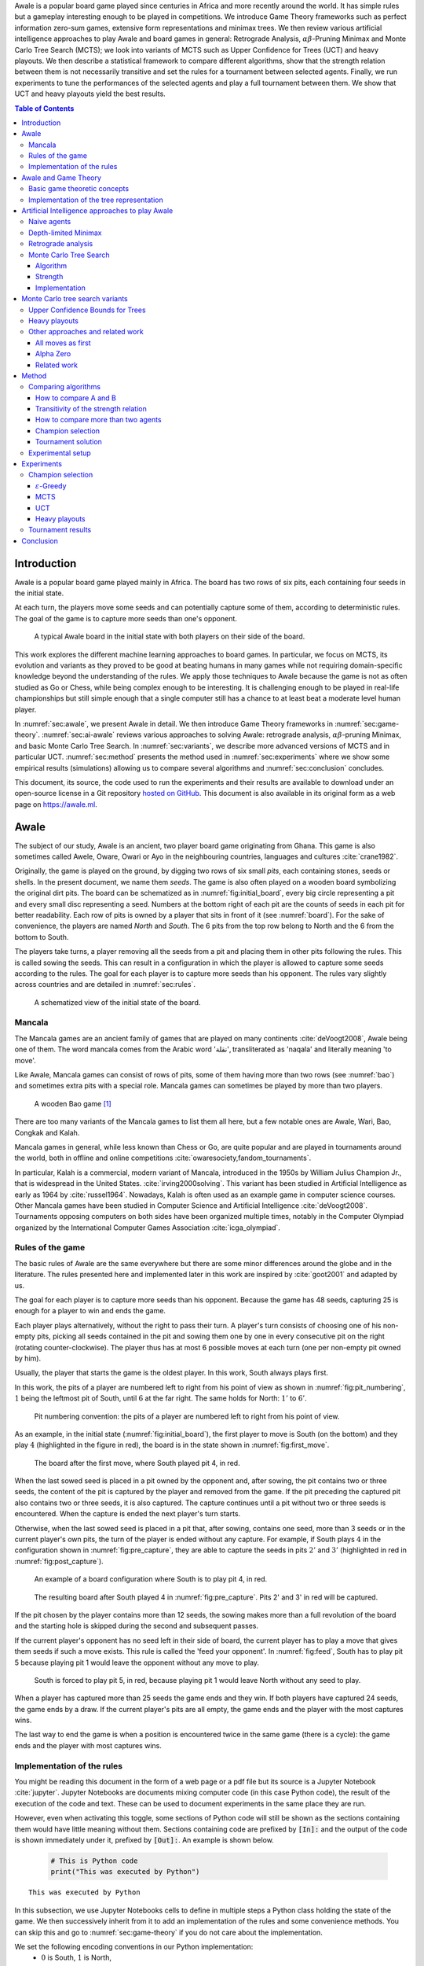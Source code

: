   
.. raw:: html

    <section class="first-page">
        <h1>Playing Awale with MCTS</h1>
        <h2>Master thesis submitted in partial fulfillment of the requirements
        for the degree of Master of Science in Applied Sciences and Engineering:&nbsp;Computer Science
        </h2>

        2020-2021
        
        <p>
            Nikita Marchant<br>
            Promotor: Prof. Bernard Manderick
        </p>
    </section>




  
.. raw:: html

    <div id="abstract">
    <h1>Abstract</h1>

Awale is a popular board game played since centuries in Africa and more recently around the world. It has simple rules but a gameplay interesting enough to be played in competitions. We introduce Game Theory frameworks such as perfect information zero-sum games, extensive form representations and minimax trees. We then review various artificial intelligence approaches to play Awale and board games in general: Retrograde Analysis, :math:`\alpha\beta`-Pruning Minimax and Monte Carlo Tree Search (MCTS); we look into variants of MCTS such as Upper Confidence for Trees (UCT) and heavy playouts. We then describe a statistical framework to compare different algorithms, show that the strength relation between them is not necessarily transitive and set the rules for a tournament between selected agents. Finally, we run experiments to tune the performances of the selected agents and play a full tournament between them. We show that UCT and heavy playouts yield the best results.

.. raw:: html

    </div>




  
.. contents:: Table of Contents
   :depth: 3





  
.. _sec:intro:

============
Introduction
============

Awale is a popular board game played mainly in Africa. The board has two rows of six pits, each containing four seeds in the initial state.

At each turn, the players move some seeds and can potentially capture some of them, according to deterministic rules. The goal of the game is to capture more seeds than one's opponent.

.. _board:

.. figure:: /_static/initial.jpg

   A typical Awale board in the initial state with both players on their side of the board.
   

This work explores the different machine learning approaches to board games. In particular, we focus on MCTS, its evolution and variants as they proved to be good at beating humans in many games while not requiring domain-specific knowledge beyond the understanding of the rules.
We apply those techniques to Awale because the game is not as often studied as Go or Chess, while being complex enough to be interesting. It is challenging enough to be played in real-life championships but still simple enough that a single computer still has a chance to at least beat a moderate level human player.

In :numref:`sec:awale`, we present Awale in detail. We then introduce Game Theory frameworks in :numref:`sec:game-theory`.
:numref:`sec:ai-awale` reviews various approaches to solving Awale: retrograde analysis, :math:`\alpha\beta`-pruning Minimax, and basic Monte Carlo Tree Search.
In :numref:`sec:variants`, we describe more advanced versions of MCTS and in particular UCT.
:numref:`sec:method` presents the method used in :numref:`sec:experiments` where we show some empirical results (simulations) allowing us to compare several algorithms and :numref:`sec:conclusion` concludes.


This document, its source, the code used to run the experiments and their results are available to download under an open-source license in a Git repository `hosted on GitHub <https://github.com/C4ptainCrunch/thesis>`_. This document is also available in its original form as a web page on `https://awale.ml <https://awale.ml>`_.




  
.. _sec:awale:

=====
Awale
=====

The subject of our study, Awale is an ancient, two player board game originating from Ghana.
This game is also sometimes called Awele, Oware, Owari or Ayo in the neighbouring countries, languages and cultures :cite:`crane1982`.

Originally, the game is played on the ground, by digging two rows of six small *pits*, each containing
stones, seeds or shells. In the present document, we name them *seeds*. The game is also often played on a wooden board symbolizing the original dirt pits.
The board can be schematized as in :numref:`fig:initial_board`, every big circle representing a pit and every small disc representing a seed.
Numbers at the bottom right of each pit are the counts of seeds in each pit for better readability.
Each row of pits is owned by a player that sits in front of it (see :numref:`board`).
For the sake of convenience, the players are named *North* and *South*.
The 6 pits from the top row belong to North and the 6 from the bottom to South.

The players take turns, a player removing all the seeds from a pit and placing them in other pits following the rules. This is called sowing the seeds. This can result in a configuration in which the player is allowed to capture some seeds according to the rules.
The goal for each player is to capture more seeds than his opponent.
The rules vary slightly across countries and are detailed in :numref:`sec:rules`.








  









    

    
.. _fig:initial_board:
    


.. figure:: index_files/index_8_0.svg






  
  A schematized view of the initial state of the board.




  
.. _sec:mancala:

Mancala
-------

The Mancala games are an ancient family of games that are played on many continents :cite:`deVoogt2008`, Awale being one of them.
The word mancala comes from the Arabic word 'نقلة', transliterated as 'naqala' and literally meaning 'to move'.

Like Awale, Mancala games can consist of rows of pits, some of them having more than two rows (see :numref:`bao`) and sometimes extra pits with a special role. Mancala games can sometimes be played by more than two players.
 
.. _bao:

.. figure:: _static/bao.jpg

  A wooden Bao game [#source_bao]_

There are too many variants of the Mancala games to list them all here, but a
few notable ones are Awale, Wari, Bao, Congkak and Kalah.

Mancala games in general, while less known than Chess or Go, are quite popular and
are played in tournaments around the world, both in offline and online competitions :cite:`owaresociety,fandom_tournaments`.



In particular, Kalah is a commercial, modern variant of Mancala, introduced in the 1950s by William Julius Champion Jr., that is widespread in the United States. :cite:`irving2000solving`. This variant has been studied in Artificial Intelligence as early as 1964 by :cite:`russel1964`.
Nowadays, Kalah is often used as an example game in computer science courses.
Other Mancala games have been studied in Computer Science and Artificial Intelligence :cite:`deVoogt2008`. Tournaments opposing computers on both sides have been organized multiple times, notably in the Computer Olympiad organized by the International Computer Games Association :cite:`icga_olympiad`.





  
.. _sec:rules:


Rules of the game
-----------------

The basic rules of Awale are the same everywhere but there are some minor differences around the globe and in the literature.
The rules presented here and implemented later in this work are inspired by :cite:`goot2001` and adapted by us.

The goal for each player is to capture more seeds than his opponent. Because the
game has 48 seeds, capturing 25 is enough for a player to win and ends the game.

Each player plays alternatively, without the right to pass their turn. A
player's turn consists of choosing one of his non-empty pits, picking all seeds
contained in the pit and sowing them one by one in every consecutive pit on the right
(rotating counter-clockwise). The player thus has at most 6 possible moves at
each turn (one per non-empty pit owned by him).

Usually, the player that starts the game is the oldest player. In this work, South always plays first.

In this work, the pits of a player are numbered left to right from his point of view as shown in :numref:`fig:pit_numbering`, :math:`1` being the leftmost pit of South, until :math:`6` at the far right. The same holds for North: :math:`1'` to :math:`6'`.




  









    

    
.. _fig:pit_numbering:
    


.. figure:: index_files/index_12_0.svg






  
  Pit numbering convention: the pits of a player are numbered left to right from his point of view.




  

As an example, in the initial state (:numref:`fig:initial_board`), the first player to move is South (on the bottom) and they play :math:`4` (highlighted in the figure in red), the board is in the state shown in :numref:`fig:first_move`.




  









    

    
.. _fig:first_move:
    


.. figure:: index_files/index_15_0.svg






  
  The board after the first move, where South played pit 4, in red.




  
When the last sowed seed is placed in a pit owned by the opponent and, after sowing,
the pit contains two or three seeds, the content of the pit is captured by
the player and removed from the game. If the pit preceding the captured pit also
contains two or three seeds, it is also captured. The capture continues until a
pit without two or three seeds is encountered. When the capture is ended the
next player's turn starts.

Otherwise, when the last sowed seed is placed in a pit that, after sowing, contains one seed, more
than 3 seeds or in the current player's own pits, the turn of the player is ended without
any capture.
For example, if South plays :math:`4` in the configuration shown in :numref:`fig:pre_capture`, they are able to capture the seeds in pits :math:`2'` and :math:`3'` (highlighted in red in :numref:`fig:post_capture`).




  









    

    
.. _fig:pre_capture:
    


.. figure:: index_files/index_18_0.svg






  
  An example of a board configuration where South is to play pit 4, in red.




  









    

    
.. _fig:post_capture:
    


.. figure:: index_files/index_20_0.svg






  
  The resulting board after South played 4 in :numref:`fig:pre_capture`. Pits 2' and 3' in red will be captured.




  
If the pit chosen by the player contains more than 12 seeds, the sowing makes
more than a full revolution of the board and the starting hole is skipped during the second
and subsequent passes.

If the current player's opponent has no seed left in their side of board, the
current player has to play a move that gives them seeds if such a move exists.
This rule is called the 'feed your opponent'.
In :numref:`fig:feed`, South has to play pit 5 because playing pit 1 would leave the opponent without any move to play.




  









    

    
.. _fig:feed:
    


.. figure:: index_files/index_23_0.svg






  
  South is forced to play pit 5, in red, because playing pit 1 would leave North without any seed to play.




  
When a player has captured more than 25 seeds the game ends and they win. If both
players have captured 24 seeds, the game ends by a draw. If the current player's
pits are all empty, the game ends and the player with the most captures wins.

The last way to end the game is when a position is encountered twice in the
same game (there is a cycle): the game ends and the player with most captures
wins.




  
.. _sec:implem:

Implementation of the rules
---------------------------

You might be reading this document in the form of a web page or a pdf file but its source is a Jupyter Notebook :cite:`jupyter`. Jupyter Notebooks are documents mixing computer code (in this case Python code), the result of the execution of the code and text. These can be used to document experiments in the same place they are run.




  
.. raw:: html

    <div class="no-print">
      <p>
        Most of this document can be read both with and without looking at the Python code as the implementation is available in Python as well as in pseudocode. If you are not fluent in Python or do not want to be distracted by the details of the implementation, you can choose to hide some of the notebooks cells (those that are also available as pseudocode) with the following toggle.
      </p>
      <label class="switcher">
        <div class="switch">
          <input type="checkbox" checked data-action="input->notebook-toggle#toggle">
          <span class="slider"></span>
        </div>
        Show notebook code and execution results
      </label>
   </div>


.. raw:: html

  <div class="no-web">
      Most of this document can be read both with and without looking at the Python code as the implementation is available in Python as well as in pseudocode. If you are not fluent in Python or do not want to be distracted by the details of the implementation, you can view this document in a web page on <a href="https://awale.ml" class="reference external">https://awale.ml</a> and choose to hide some of the notebooks cells (those that are also available as pseudocode) with the a toggle.
  </div>  
  





  
However, even when activating this toggle, some sections of Python code will still be shown as the sections containing them would have little meaning without them.
Sections containing code are prefixed by :code:`[In]:` and the output of the code is shown immediately under it, prefixed by :code:`[Out]:`. An example is shown below.




  


  .. code:: ipython3

    # This is Python code
    print("This was executed by Python")






.. parsed-literal::

    This was executed by Python







  
In this subsection, we use Jupyter Notebooks cells to define in multiple steps a Python class holding the state of the game. We then successively inherit from it to add an implementation of the rules and some convenience methods. You can skip this and go to :numref:`sec:game-theory` if you do not care about the implementation.

We set the following encoding conventions in our Python implementation:
 - :math:`0` is South, :math:`1` is North,
 - player's actions are numbered from :math:`0` being the leftmost pit in front of him to :math:`5` being the rightmost.

First, we define a dataclass with the minimal attributes needed to store a state of the game.







  


  .. code:: ipython3

    from dataclasses import dataclass, field
    
    @dataclass
    class Game:
        # a 2x6 matrix containing the number of seeds in each pits
        pits: np.array = field(default_factory=lambda: np.ones(6 * 2, dtype=int) * 4)
        # 0 for South and 1 for North
        current_player: int = 0
        # the number of seeds captured by each player
        captures: np.array = field(default_factory=lambda: np.zeros(2, dtype=int))






  
We then add some utility methods that will be useful later.




  


  .. code:: ipython3

    class Game(Game):
        ...
    
        @property
        def view_from_current_player(self) -> List[int]:
            """Returns the board as seen by a player"""
            if self.current_player == 0:
                return self.pits
            else:
                return np.roll(self.pits, 6)
    
        @property
        def current_player_pits(self) -> List[int]:
            """Returns a 6-vector containing the pits owned by the current player"""
            if self.current_player == 0:
                return self.pits[:6]
            else:
                return self.pits[6:]
    
        @property
        def current_opponent(self) -> int:
            return (self.current_player + 1) % 2
    
        @property
        def adverse_pits_idx(self) -> List[int]:
            """Returns the indices in the `self.pits` array owned by the opposing player"""
            if self.current_player == 1:
                return list(range(6))
            else:
                return list(range(6, 6 * 2))






  
After defining a class holding the state of the game, we implement the rules,
some of them being deliberately excluded from this implementation:

-  loops in the game state are not checked (this considerably speeds up the computations and we did not encounter a loop in our preliminary work) [#loop]_;
-  the 'feed your opponent' rule is removed; This makes the
   rules simpler and we expect it does not tremendously change the complexity of the game.




  


  .. code:: ipython3

    class Game(Game):
        ...
    
        @property
        def legal_actions(self) -> List[int]:
            """Returns a list of indices for each legal action for the current player"""
            our_pits = self.current_player_pits
            # Return every pit of the player that contains some seeds
            return [x for x in range(6) if our_pits[x] != 0]
    
        @property
        def game_finished(self) -> bool:
            # Does the current player has an available move ?
            no_moves_left = np.sum(self.current_player_pits) == 0
    
            # Has one player captured more than half the total seeds ?
            HALF_SEEDS = 24  # (there are 2*6*4=48 seeds in total)
            enough_captures = self.captures[0] > HALF_SEEDS or self.captures[1] > HALF_SEEDS
    
            # Is it a draw ? Does both player have 24 seeds ?
            draw = self.captures[0] == HALF_SEEDS and self.captures[1] == HALF_SEEDS
    
            # If one of the above three are True, the game is finished
            return no_moves_left or enough_captures or draw
    
        @property
        def winner(self) -> Optional[int]:
            """Returns the winner of the game or None if the game is not finished or in a draw"""
            if not self.game_finished:
                return None
            # The game is finished but both player have the same number of seeds: it's a draw
            elif self.captures[0] == self.captures[1]:
                return None
            # Else, there is a winner: the player with the most seeds
            else:
                return 0 if self.captures[0] > self.captures[1] else 1






  
We can now define the :code:`Game.step(i)` method that is called for every step of the game.
It takes a single parameter, :code:`i`, and plays the i-th pit in the current state.
This method returns the new state, the number of seeds captured and a boolean informing whether the game is finished.




  


  .. code:: ipython3

    class Game(Game):
        ...
    
        def step(self, action: int) -> Tuple[Game, int, bool]:
            """Plays the action given as parameter and returns:
                - the new state as a new Game object,
                - the number of captured stones in the transition
                - a bool indicating if the new state is the end of the game
            """
            assert 0 <= action < 6, "Illegal action"
    
            # Translate the action index to a pit index
            target_pit = action if self.current_player == 0 else action - 6
    
            seeds = self.pits[target_pit]
            assert seeds != 0, "Illegal action: pit % is empty" % target_pit
    
            # Copy the attributes of `Game` so that the original
            # stays immutable
            pits = np.copy(self.pits)
            captures = np.copy(self.captures)
    
            # Empty the pit targeted by the player
            pits[target_pit] = 0
    
            # Fill the next pits while there are still seeds
            pit_to_sow = target_pit
            while seeds > 0:
                pit_to_sow = (pit_to_sow + 1) % (6 * 2)
                # Do not fill the target pit ever
                if pit_to_sow != target_pit:
                    pits[pit_to_sow] += 1
                    seeds -= 1
    
            # Count the captures of the play
            round_captures = 0
    
            # If the last seed was in a adverse pit we can try to collect seeds
            if pit_to_sow in self.adverse_pits_idx:
                # If the pit contains 2 or 3 seeds, we capture them
                while pits[pit_to_sow] in (2, 3):
                    captures[self.current_player] += pits[pit_to_sow]
                    round_captures += pits[pit_to_sow]
                    pits[pit_to_sow] = 0
    
                    # Select backwards the next pit to check
                    pit_to_sow = (pit_to_sow - 1) % 12
    
            # Change the current player
            current_player = (self.current_player + 1) % 2
    
            # Create the new `Game` instance
            new_game = type(self)(pits, current_player, captures)
    
            return new_game, round_captures, new_game.game_finished






  
As the game rules are now implemented, we can add some methods to display the current state of the board to the user, either in textual mode or as an SVG file that can be displayed inline in this document.




  


  .. code:: ipython3

    class Game(Game):
        ...
    
        def show_state(self):
            """Print a textual representation of the game to the standard output"""
            if self.game_finished:
                print("Game finished")
            print(
                "Current player: {} - Score: {}/{}\n{}".format(
                    self.current_player,
                    self.captures[self.current_player],
                    self.captures[(self.current_player + 1) % 2],
                    "-" * 6 * 3,
                )
            )
    
            pits = []
            for seeds in self.view_from_current_player:
                pits.append("{:3}".format(seeds))
    
            print("".join(reversed(pits[6:])))
            print("".join(pits[:6]))
    
        def _repr_svg_(self):
            """Return a SVG file representing the current state to be displayed in a notebook"""
            board = np.array([list(reversed(self.pits[6:])), self.pits[:6]])
            return board_to_svg(board, True) 






  
To show a minimal example of the implementation, we can now play a move and have its results displayed here.




  


  .. code:: ipython3

    g = Game()  # Create a new game
    g, captures, done = g.step(4)  # play the 5th pit (our implementation starts at 0)
    g  # Display the resulting board inline








    
.. _fig:svg:
    


.. figure:: index_files/index_42_0.svg






  
  An example of the SVG representation of a game state




  
.. _sec:game-theory:

=====================
Awale and Game Theory
=====================




  
In this section, we introduce the game-theoretic notions that are needed to understand the algorithms of :numref:`sec:ai-awale`. After introducing each notion, we apply it to Awale.
The notation and most conventions used for game-theoretic concepts are taken from :cite:`MaschlerSolanZamir2013`.

Basic game theoretic concepts
-----------------------------

The two main representations of games are the strategic form and the extensive form. Since the extensive-form representation is particularly  convenient for describing algorithms playing Awale, we  only present the extensive form. We also restrict this section to zero-sum  two-players finite games.
A  *zero-sum two-players finite game in extensive form*  is an ordered vector

.. math::
  \Gamma = (N, V, E, x^{0}, (V_{i})_{i \in N}, O, u),

where:

 * :math:`N= \{0,1\}` is the  set of  players,
 * :math:`x^{0}` is the initial state of the game,
 * :math:`(V , E, x^{0})` is a  finite tree with root :math:`x^{0}` called the game tree,
 * :math:`(V_{0}, V_{1})` is a partition of the set of nodes that are not leaves,
 * :math:`O \subseteq \mathbb{R}` is the set of possible game outcomes,
 * :math:`u` is a function associating every leaf of the tree with a game outcome in the set :math:`O`.

An outcome is a description of what happens when the game terminates. For zero-sum games, it is a real number corresponding to the gain of player 0 or, equivalently, the loss of player 1.

The set :math:`V_{i}` contains all nodes at which player :math:`i` is to play. In *sequential games*, players take turns.  This implies that a node at depth :math:`i` belongs to :math:`V_{0}` iff :math:`i` is even.

.. proof:application::

  Awale is a sequential zero-sum game where the  players 0 and 1 are respectively called South and North and :math:`O=\{+1,-1,0\}`, respectively  meaning South wins, North wins or draw. Each node represents a state of the game and belongs either to :math:`V_{0}` or :math:`V_{1}`. In the first case, South is to play whereas, in the second one, North is to play. Each node has between 0 and 6 children corresponding to the possible states resulting from the move of the player 'owning' that node.

  For instance, the root :math:`x^{0}` of the game tree (the initial state) belongs to :math:`V_{0}`, meaning South is to play in the initial state (see :numref:`fig:initial_board`).  The root :math:`x^{0}` has six children corresponding to the six possible states resulting from  South's move. Each of these children belongs to :math:`V_{1}`, meaning North is to play in these six states. Each of these six states at depth 1  in turn has six children corresponding to the six possible states resulting from North's move. We thus have 36 states at depth 2 and they all belong to :math:`V_{0}`, and so on.

A *perfect information* game is such that every player who is to take an action knows the current state of the game, meaning that they know all the actions in the game that led to the current point in the play. This is not the case if, for instance, the players have cards and hide them as in poker.

.. proof:application::

  It is easy to see that Awale is a perfect information game.


Let us define a mapping :math:`A` associating to each node `x` of a game tree the set :math:`A(x)` of its children.  A *strategy* for player :math:`i` is a function :math:`s_{i}` mapping each node :math:`x \in V_{i}` to an element in :math:`A(x)`. In other words, a strategy for player :math:`i` tells us what player :math:`i` is going to play at each node of the tree where they are to play. The set of all possible strategies for player :math:`i` is denoted by :math:`S_{i}`.
A *strategy vector* is a pair of strategies :math:`s = (s_{0}, s_{1} )`, one for each player. Notice that a strategy vector completely specifies a path in the game tree down to a leaf. A strategy vector :math:`s` therefore identifies a single outcome and :math:`u(s)` can be used to denote that outcome.

.. proof:application::

  In the case of Awale, for any :math:`x`, :math:`A(x)` contains at most six nodes.

When the only outcomes of a two-player game are 'player 0 wins', 'player 1 wins' and 'draw', 
it is convenient to code these outcomes by :math:`+1, -1` and :math:`0` respectively, as we did higher for Awale.
A *winning strategy for player 0*  is then defined as a strategy :math:`(s_{0},s_{1})`
such that :math:`u(s_{0},s_{1}) = 1`  for all :math:`s_{1} \in S_{1}`. A strategy :math:`s_{0}` of
player 0 is called a strategy guaranteeing at least a draw if
:math:`u(s_{0}, s_{1}) \in \{0, 1\}`, for all :math:`s_{1} \in S_{1}`.
Similar definitions hold  for player 1.
We can now state an important result due to the founder of game theory.

.. _theo:vonNeumann:

.. proof:theorem:: :cite:`vonNeumann1928`

   In every two-player extensive form game with perfect information in which the set of outcomes is  :math:`\{-1, 0, +1\}`, one and only one of the following three alternatives holds:

   1. Player 0 has a winning strategy.
   2. Player 1 has a winning strategy.
   3. Each of the two players has a strategy guaranteeing at least a draw.

.. proof:application::

  This theorem obviously applies to Awale but the game tree of Awale is so large that it is very difficult to know which of the three statements is correct. This question has been solved only in 2003 (see :numref:`sec:retrograde`).

If player 0 chooses strategy :math:`s_{0}`, they get :math:`u(s_{0},s_{1})`, depending on the strategy :math:`s_{1}` chosen by player 1. In the worst case, player 0 gets :math:`\min_{s_{1} \in S_{1}} u(s_{0},s_{1})`. If player 0 wants to play safe, they better choose a strategy maximizing :math:`\min_{s_{1} \in S_{1}} u(s_{0},s_{1})`.
Hence the *security level  of a game for player 0* is defined by

.. math::

  \underline{v} = \max_{s_{0} \in S_{0}} \min_{s_{1} \in S_{1}} u(s_{0},s_{1}).

It is also called the *maximin value* of the game.
This is the payoff player 0 can  guarantee for himself, whatever the other player does.
A strategy :math:`s^{*}_{0} \in S_{0}` is a *maximin strategy*  if :math:`u(s^{*}_{0},s_{1}) \geq
\underline{v}_{0}` for all :math:`s_{1} \in S_{1}`. A maximin strategy needs not to be unique.

We can also define the *minimax value* of a game as

.. math::
  \overline{v} = \min_{s_{1} \in S_{1}} \max_{s_{0} \in S_{0}} u(s_{0},s_{1}).

Player 1 can guarantee that they will pay no more than :math:`\overline{v}`.  A strategy of Player 1 that guarantees :math:`\overline{v}` is called a minimax strategy. The maximin strategy of player 0 and the minimax strategy of player 1 are called *optimal strategies*.
Since we consider zero-sum games, a payment made by player 1 is a gain for player 0 and player 0 is guaranteed to receive no more than :math:`\overline{v}` (if player 1 plays his minimax strategy). Hence, if  players 0 and 1 respectively play their maximin and minimax strategies, the gain of player 0 is at least :math:`\underline{v}` and at most :math:`\overline{v}`. It follows that :math:`\underline{v} \leq \overline{v}`.

If :math:`\underline{v} = \overline{v}`, then we say *the game has a value* and :math:`\underline{v}=\overline{v}` is called the *value of the game*,  simply denoted by :math:`v`. The value of the game represents the gain of player 0 (or the loss of player 1). Any of the  maximin and minimax strategies of players 0 and 1 respectively are then called *optimal strategies*.
Calculating the value of a game (when it exists), is called *solving the game*. it can be done by computing the maximin value or the minimax value (because they are equal).

Consider  a finite two-players zero-sum game with perfect information with :math:`O=\{-1, 0, +1\}`  and let us apply :numref:`theo:vonNeumann`.  There are three cases.

 1. If player 0 has a winning strategy, then :math:`\underline{v}=1` and by the zero-sum property, :math:`\overline{v}=1`. Whence the game has a value and it is 1.
 2. If player 1 has a winning strategy, then :math:`\underline{v}=-1` and by the zero-sum property, :math:`\overline{v}=-1`. Whence the game has a value and it is -1.
 3. If each of the two players has a strategy guaranteeing at least a draw, then each of them  plays such a strategy and the outcome of the game is a draw. So, :math:`\underline{v}=0` and  :math:`\overline{v}=0`. Whence anew the game has a value and it is 0.

We have just proved the following:

.. _theo:value:

.. proof:theorem::

  Every finite two-player zero-sum extensive-form game with perfect information and with :math:`O=\{-1, 0, +1\}` has a value.

This is a special case of Theorem 4.43 in :cite:`MaschlerSolanZamir2013`.

.. proof:application::

  Awale has a value :math:`v` and it belongs to :math:`\{-1, 0, +1\}`. It is therefore possible  to solve Awale (see :numref:`sec:retrograde`).
  When both players play their optimal strategy, South wins :math:`v` and North pays :math:`v`. If a player has a winning strategy, then it is also an optimal strategy. Any maximin strategy is an optimal policy.

Let us consider a game :math:`\Gamma` with game tree :math:`(V,E,x^{0})`.
Given a node :math:`x \in V`, we may consider the subtree with root :math:`x`, which is  obtained by removing all nodes of :math:`V` that are not descendants of :math:`x`. The partition :math:`(V_{0},V_{1})` of the original game :math:`\Gamma` naturally defines a partition of the nodes of the subtree. Similarly, the function :math:`u` of the original game naturally associates every leaf of the subtree to a game outcome. Therefore,
the subtree of the game tree, which we will denote by :math:`\Gamma(x)`, corresponds to a game that is called the subgame beginning at :math:`x`.

.. proof:application::

  Every subgame of Awale is a finite two-player zero-sum extensive-form game with perfect information and we can therefore appeal to :numref:`theo:value`. So, for every node :math:`x \in V`, the subgame :math:`\Gamma(x)` has a value, which is equal to the maximin value and the minimax value. It is also called the value of node :math:`x`, denoted :math:`v(x)`. It represents the gain of player 0 if, starting from node :math:`x`, both players play their optimal strategy, i.e.\  maximin for player 0 and minimax for player 1.

  Example. Suppose North has two seeds in pit  6' while South has one seed in pit 2 and one in 4 (see :numref:`fig:game`).
  Suppose also both South and North have  captured 22 seeds. Suppose finally  South is to play. If South plays 2, then North plays 6' and has no more seeds in his half board. The game ends with a draw because no player has captured more seeds than the other. If, on the contrary, South plays 4, then North plays 6', captures two seeds in pit 2 and has no more seeds in his half board.  The game ends with a win for North because they have captured more seeds than South. This subgame tree is represented in :numref:`fig:tree`. The optimal strategy for South is obviously to play 2 whereas the optimal strategy for North is the only available strategy, that is playing 6'. If both players apply their optimal strategy, the outcome is a draw and the value of the game is 0.






  









    
.. _fig:game:
    

    


.. figure:: index_files/index_46_0.svg






  
  An nearly final position of Awale




  
.. _fig:tree:

.. figure:: _static/subgame.svg
   :width: 30%
   
   The subgame tree corresponding to the position depicted in :numref:`fig:game`.


The minimax tree of a game with game tree :math:`(V,E,x^{0})` is the 4-tuple :math:`(V,E,x^{0},m)` where :math:`m:V\to \mathbb{R}` associates to each node its minimax value.

.. proof:application::

  By :numref:`theo:value`, the minimax value of an Awale subgame is equal to the value of the subgame. The minimax tree can thus be used to find the optimal strategies.





  
.. _sec:implem-tree:

Implementation of the tree representation
-----------------------------------------

We just saw that Awale can be represented as a tree where each node represents a state of the game and edges represent actions of the players. As many algorithms use this tree representation, we implement it in Python by inheriting from the :code:`Game()` class previously defined so that a state can hold references to its parent and children.




  


  .. code:: ipython3

    from typing import Optional, List
    from weakref import ref, ReferenceType
    
    
    @dataclass
    class TreeGame(Game):
        # Hold an optional reference to the parent state
        parent: Optional[ReferenceType[Game]] = None
        # Hold a list of 6 optional references to the children
        children: List[Optional[Game]] = field(default_factory=lambda: [None] * 6)
        depth: int = 0






  
Next, we overload the ``Game.step(i)`` method so that we do not compute twice a state if it was already in the tree. If a new node was generated, we keep a reference to the parent when we create a new child.




  


  .. code:: ipython3

    class TreeGame(TreeGame):
        ...
    
        def step(self, action):
            # If we already did compute the children node, just return it
            if self.children[action] is not None:
                new_game = self.children[action]
                captures = (
                    new_game.captures[self.current_player]
                    - self.captures[self.current_player]
                )
                return new_game, captures, new_game.game_finished
            # If not, call the original `step()` method and keep references in both directions
            else:
                new_game, captures, finished = super().step(action)
                new_game.parent = ref(self)
                new_game.depth = self.depth + 1
                self.children[action] = new_game
                return new_game, captures, finished






  


  .. code:: ipython3

    class TreeGame(TreeGame):
        ...
    
        @property
        def successors(self):
            children = [x for x in self.children if x is not None]
            successors = children + list(itertools.chain(*[x.successors for x in children]))
            return successors
    
        @property
        def unvisited_actions(self):
            return [i for i, x in enumerate(self.children) if x is None]
    
        @property
        def legal_unvisited_actions(self):
            return list(set(self.unvisited_actions).intersection(set(self.legal_actions)))
    
        @property
        def expanded_children(self):
            return [x for x in self.children if x is not None]
    
        @property
        def is_fully_expanded(self):
            legal_actions = set(self.legal_actions)
            unvisited_actions = set(self.unvisited_actions)
            return len(legal_actions.intersection(unvisited_actions)) == 0
    
        @property
        def is_leaf_game(self):
            return self.children == [None] * 6






  
.. _sec:ai-awale:

================================================
Artificial Intelligence approaches to play Awale
================================================

Many algorithms have been proposed and studied to play zero-sum sequential perfect information games.
We start by describing simple algorithms to be used as a baseline (random and greedy) and then continue with algorithms computing the exact minimax tree, either starting from the root (:math:`\alpha\beta` pruning Minimax) or the leaves (retrograde analysis). As those are often impractical for big game trees, we present their depth-limited variants (depth-limited minimax and end-game databases). We then explore approaches that overcome the limitation of the previous algorithms by iteratively estimating the value of promising sub-trees of the game such as Monte Carlo tree search (MCTS) and the most recent approach from Deepmind: Alpha Zero :cite:`AlphaZero`.

We quickly present and implement the above-mentioned algorithms and then focus on MCTS and its variants as they are computationally feasible and do not require expert knowledge about the given game to make reasonable decisions.




.. raw:: html

      <div class="code-intro">

Before presenting those, we describe a :code:`Player` class that every algorithm implementation will reuse.
The :code:`Player` class keeps track of the game state internally.
At each turn of the game, the :code:`Player` is called with the method :code:`play()` to inform it of the action played by their opponent
(and thus update their internal state) and then chooses an action with :code:`get_action()`,
updates once more their internal state and then outputs their action for the opposing :code:`Player` to use.

.. raw:: html

      </div>





.. raw:: html

      <div class="code-hide">

.. code:: ipython3

    class Player:
        def play(self, their_action):
            # If we are the first player, there is no previous action
            if their_action != -1:
                # Play the opponent's move
                self.root, _, _ = self.root.step(their_action)
            else:
                assert self.player_id == 0, "Only the first player can have their_action=-1"
            
            action = self.get_action()
            self.root, _, _ = self.root.step(action)
            
            return action

.. raw:: html

      </div>





  
.. _sec:naive:

Naive agents
------------

In addition to the above-listed algorithms, we also implement the two most basic agents: a random and a greedy player.
While not having any interest per se due to their simplicity and low strength, these will serve us later as a baseline to compare their strength to some more advanced algorithms.

The *random agent* is the simplest algorithm we can think of and does not use any intelligence at all: it lists all the legal actions it can play and chooses one uniformly at random.

A pseudocode implementation of this agent can be found below, where the :math:`\textrm{GetAction()}` procedure is called every time the agent has to pick a move at its turn and :math:`x` is the node of the game tree representing the current state of the game.




.. raw:: html

      <pre class="pseudocode"  data-controller="pseudocode">
        	        
	        \begin{algorithm}
	        \caption{Random agent}
	        \begin{algorithmic}
	        \PROCEDURE{GetAction}{node $x$}
	           \RETURN \CALL{ChooseAtRandom}{$A(x)$}
	        \ENDPROCEDURE
	        \end{algorithmic}
	        \end{algorithm}

      </pre>




.. raw:: html

      <div class="code-intro">

This is then implemented in Python with the following code.

.. raw:: html

      </div>





.. raw:: html

      <div class="code-hide">

.. code:: ipython3

    class RandomPlayer(Player):
        def __init__(self, player_id):
            self.root = Game()
            self.player_id = player_id
        
        def get_action(self):
            return random.choice(self.root.legal_actions)

.. raw:: html

      </div>





  
The second simplest algorithm is :math:`\varepsilon`-*Greedy*: an agent that tries to maximize an *immediate reward* at each turn: the number of seeds captured during that turn.
The :math:`\varepsilon \in [0, 1]` parameter introduces randomness: at each turn, the agent draws a number :math:`e` in the uniform distribution :math:`\mathcal{U}(0, 1)`, if :math:`e > \varepsilon`, the agent chooses an action uniformly at random, else it maximizes the immediate reward.




.. raw:: html

      <pre class="pseudocode"  data-controller="pseudocode">
        	        
	        \begin{algorithm}
	        \caption{$\varepsilon$-Greedy agent}
	        \begin{algorithmic}
	        \PROCEDURE{ImmediateReward}{node $x$}
	            \IF{$x$ is a final node}
	                \IF{agent wins}
	                    \RETURN $\infty$
	                \ELSE
	                    \RETURN $-\infty$
	                \ENDIF
	            \ELSE
	                \RETURN amount of stones captured by playing $x$
	            \ENDIF
	        \ENDPROCEDURE
	        \PROCEDURE{GetAction}{node $x$}
	          \IF{$\mathcal{U}(0, 1) < \varepsilon$}
	            \RETURN \CALL{ChooseAtRandom}{$A(x)$} 
	          \ELSE 
	            \RETURN $\operatorname{argmax}_{y \in A(x)}$ \CALL{ImmediateReward}{$y$}
	          \ENDIF
	        \ENDPROCEDURE
	        \end{algorithmic}
	        \end{algorithm}

      </pre>




.. raw:: html

      <div class="code-intro">

Implemented in Python as

.. raw:: html

      </div>





.. raw:: html

      <div class="code-hide">

.. code:: ipython3

    class GreedyPlayer(Player):
        def __init__(self, player_id, eps=0):
            self.root = Game()
            self.player_id = player_id
            self.eps = eps
        
        def get_action(self):
            # Choose a move
            children = []
            
            for legal_action in self.root.legal_actions:
                new_state, captures, finished = self.root.step(legal_action)
                if new_state.winner is None:
                    win = 0
                elif new_state.winner == self.player_id:
                    win = 1
                else:
                    win = -1
                children.append((legal_action, captures, win))
            
            # order wins first, then by captures, then random
            sorted_children = sorted(children, key=lambda c: (-c[2], -c[1], random.random()))
            if random.random() < self.eps:
                action = random.choice(self.root.legal_actions)
            else:
                action = sorted_children[0][0]
                
            return action

.. raw:: html

      </div>





  
.. _sec:minimax:

Depth-limited Minimax
---------------------

The *minimax algorithm* performs a complete depth-first search used to compute the minimax tree.
It is a recursive algorithm that computes the value of a node based on the value of its children. In the case of a terminal node, the value is trivial to compute and depends solely on the winner. Otherwise, for *inner* (non-terminal) nodes, the value is computed as the max (resp. min) of the value of the children if the node is at an even (resp. odd) depth.

In Awale and other complex games, as shown before, generating the whole tree is computationally very hard and not practical. :cite:`Shannon1988` proposed an adaptation of the minimax where instead of generating the whole tree, it is generated up to depth :math:`d`. Nodes at depth :math:`d` are then considered as leaves and their value are estimated using a heuristic instead of being computed by recursively computing the values of their children. 

The heuristic used should estimate the value of the node only by inspecting the state of the game and can be of varying complexity. A simple approach as shown here is to count the difference in the number of seeds each player has captured. Because heuristics are most often crafted by hand using human knowledge of the game, exploring more complex ones is beyond the scope of this work.

The complexity of the depth-limited minimax algorithm is :math:`O(b^d)` where :math:`b` is the average branching factor. A well-known optimization of this algorithm called *alpha-beta pruning minimax* (:math:`\alpha\beta` minimax) returns the same result and has a best-case performance of :math:`O(\sqrt{b^d})` :cite:`russell2019artificial`. 
The algorithm keeps track of two values, :math:`\alpha` and :math:`\beta`, which hold the minimum score that the maximizing player is assured of and the maximum score that the minimizing player is assured of.
Initially, :math:`\alpha = -\infty` and :math:`\beta = +\infty`: both players begin with their worst possible score.
If the maximum score that the minimizing player is assured of becomes less than the minimum score that the maximizing player is assured of (so :math:`\beta < \alpha`), the maximizing player does not need to consider further children of this node (it prunes the node) as they are certain that the minimizing player would never play this move.
This pruning of entire sub-trees is where the complexity gain arises from. 
As :math:`\alpha\beta` minimax has no disadvantage over minimax and has lower computational complexity, this is the one shown here.




.. raw:: html

      <pre class="pseudocode"  data-controller="pseudocode">
        	        
	        \begin{algorithm}
	        \caption{Depth-limited $\alpha\beta$-minimax}
	        \begin{algorithmic}
	        \PROCEDURE{GetAction}{node $x$}
	          \RETURN $\operatorname{argmax}_{y \in A(x)}$ \CALL{Minimax}{$y$, CutoffDepth, $-\infty$, $\infty$, False}
	        \ENDPROCEDURE
	        \PROCEDURE{Minimax}{node $x$, depth, alpha, beta, isMaximizing}
	          \IF{depth = 0 \OR $x$ is final}
	            \RETURN \CALL{Evaluate}{$x$}
	          \ENDIF
	          
	          \IF{isMaximizing}
	            \STATE  value $\gets -\infty$
	            \FORALL{$y$ in $A(x)$}
	                \STATE  value $\gets$ max(value, \CALL{Minimax}{y, depth - 1, alpha, beta, False})
	                \STATE  alpha $\gets$ max(alpha, value)
	                \IF{alpha >= beta}
	                    \BREAK
	                \ENDIF
	            \ENDFOR
	            \RETURN value
	          \ELSE
	              \STATE  value $\gets \infty$
	              \FORALL{$y$ in $A(x)$}
	                \STATE  value $\gets$ min(value, \CALL{Minimax}{y, depth - 1, alpha, beta, True})
	                \STATE  alpha $\gets$ min(beta, value)
	                \IF{alpha >= beta}
	                    \BREAK
	                \ENDIF
	            \ENDFOR
	            \RETURN value
	          \ENDIF
	        
	        \ENDPROCEDURE
	        \end{algorithmic}
	        \end{algorithm}

      </pre>







  
.. _sec:retrograde:

Retrograde analysis
-------------------

Board games can mostly be divided into two separate categories. The first category consists
of games where the number of pieces on the board increases over time, because players add pieces on the board during their turn. The state space increases over time: these are called *divergent games*.
Examples of these games are Tick Tack Toe, Connect Four and Go.
The second category consists of games where the number of pieces on the board decreases over time because players may capture pieces over time. Those are called *convergent games*.
Games that belong to this category are Chess, Checkers, Backgammon and Awale :cite:`vandenherik2002`.

For both divergent and convergent games, search algorithms can compute the game value for positions near
the end of a game. However, for divergent games, the number of endgame
positions is so big that enumerating them all is computationally impossible (except for trivial
games like Tic-Tac-Toe). However, for convergent games, the number of positions
near the end of the game is small. Usually small enough to traverse them all, and collect
their game values in a database, a so-called *endgame database*.

*Retrograde Analysis* computes endgame databases by going backwards from values of final
positions towards the initial position :cite:`goot2001`.
First, Retrograde Analysis identifies all final positions in which the game value is known.
By making reverse moves from these final positions the game value of some non-final positions can be deduced. And by making reverse moves from these newly computed non-final positions, the game value of other non-final positions can be deduced. This can continue either by running of available memory or by having enumerated all the legal positions in the game.

Ströhlein is the first researcher who came up with the idea to create endgame databases and applied his idea to Chess :cite:`endgame1970`.
The first endgame database for Awale has been created by :cite:`allis1995` and was followed by many others, while the quest was ended by :cite:`romein2003solving` publishing a database for all legal positions.

The above-mentioned results for Kalah and Awale both use an almost brute-force
method to solve the game and use a database of all possible states. The database
used by :cite:`romein2003solving` for the 48 stone positions alone has 204 billion entries and weighs 178GiB.
Such a huge database is of course not practical and we thus think there is still room for
improvement if we can create an agent with a policy that does not need an
exhaustive database, even if the agent is not capable of a perfect play.





  
.. _sec:mcts:


Monte Carlo Tree Search
-----------------------

Monte Carlo Tree Search (MCTS) has been introduced by :cite:`coulom2006mcts` as a formalization of Monte Carlo methods applied to tree search that were previously explored by others, among which :cite:`Bouzy2004montecarlo`. Since then, MCTS has been a major advancement and topic of interest in the field of artificial intelligence research, particularly for games and planning problems.

MCTS explores the game tree based on random sampling of the game space. The principle of Monte Carlo tree search in games is based on many playouts. In each playout, a game is simulated out to the end by selecting moves at random. The final game value of each playout is then used to estimate the value of the non-terminal nodes in the game tree. This estimation is refined by every successive playout

A great benefit of MCTS is that, unlike depth-limited minimax, it is aheuristic: there is no need to estimate the value of non-terminal nodes with a domain specific heuristic. This, in turn, greatly reduces (or even removes) the need to acquire and incorporate domain knowledge. This explains our interest in the subject and the title of this work.

Because MCTS incrementally samples the game tree, we can stop the algorithm after any number of iterations (e.g. when our computational budget is exhausted) and still get a result without the need to explore the tree to a fixed depth like in :math:`\alpha\beta` minimax.




  
.. _sec:mcts-algo:

Algorithm
~~~~~~~~~

.. figure:: _static/mcts-algorithm.svg

   The 4 steps of MCTS :cite:`chaslot2008monte`

To compute an estimate of the value :math:`v(x)` of node :math:`x`, game simulations (*playouts*) are run multiple times until the budget (usually a time or memory constraint) of the agent is exceeded. Each playout consists of these four steps: selection, expansion, simulation and back-propagation.

To be able to execute these steps, the algorithm needs to hold 3 counter for each node :math:`y` it encounters during the simulation : :math:`N_y` (the number of simulation that encountered node :math:`y`), :math:`W^S_y` and :math:`W^N_y` (the number of simulations that encountered :math:`y` and leading to a win respectively for South and North). The number of draws, :math:`D_y = N_y - (W^S_y + W^N_y)` can be computed from the others counters. From these counters, a probability of North winning can be estimated by :math:`W^N_y / N_y` if both players play randomly from :math:`y`.

The MCTS algorithm starts by creating a tree :math:`T` containing a single node: the game state we want to estimate the value of.
Then, for each playout, we repeat these four steps, starting at the root of the tree:

1. Selection: a leaf from :math:`T` is selected by starting at the root node and repeatedly selecting a child until a leaf :math:`l` of :math:`T` is reached.
2. Expansion: create a node :math:`c` by playing a move at random from :math:`l` and adding it to :math:`T` it as a child of :math:`l`.
3. Simulation: play a game starting from :math:`c` until a terminal node :math:`e` of the game tree is reached.
4. Back-propagation: update the counters described above for each ancestor of :math:`e` in :math:`T` with the result of the simulation.

The method for node selection during step 1 is called the *tree policy*. In the most basic version of MCTS, nodes are chosen at random. Variants (such as UCT in :numref:`sec:uct`) can use more sophisticated heuristics to choose more often nodes that should be explored first. In the simulation step, nodes to be played are chosen according to a *default policy*. In most variants of MCTS, the default policy is to make uniformly random moves but some variants may also use heuristics. We intentionally choose not to use heuristics for both policies in the pure MCTS implementation so we can compare it later to UCT that chooses moves in a formalized way with no domain knowledge.




.. raw:: html

      <pre class="pseudocode"  data-controller="pseudocode">
        	        
	        \begin{algorithm}
	        \caption{MCTS}
	        \begin{algorithmic}
	            \PROCEDURE{GetAction}{node $x$, duration}
	              \STATE startTime $\gets$ \CALL{GetCurrentTime}{}
	              \STATE endTime $\gets$ startTime + duration
	              \WHILE{\CALL{GetCurrentTime}{} < endTime}
	                \STATE $y \gets$ \CALL{TreePolicy}{$x$}
	                \WHILE{$x$ is not final}
	                  \STATE $y \gets$ \CALL{DefaultPolicy}{$y$}
	                \ENDWHILE
	                \STATE \CALL{BacktrackStats}{$y$}
	              \ENDWHILE
	              \RETURN $\operatorname{argmax}_{y \in A(x)}$ \CALL{Score}{$y$}
	            \ENDPROCEDURE
	        
	            \PROCEDURE{TreePolicy}{node $x$}
	              \WHILE{$ \exists y \in A(x) | N_y > 0$}
	              \COMMENT{While at least a child of the node has been visited}
	                \STATE $unvisited$ $\gets$ $\{y \in A(x) | N_y = 0\}$
	                \IF{$unvisited \neq \emptyset$}
	                
	                  \STATE $x \gets$ \CALL{ChooseAtRandom}{$unvisited$}
	                \ELSE
	                  \STATE $x \gets$ \CALL{ChooseAtRandom}{$A(x)$}
	                \ENDIF
	              \ENDWHILE
	              \RETURN x
	            \ENDPROCEDURE
	        
	            \PROCEDURE{DefaultPolicy}{node $x$}
	              \RETURN \CALL{ChooseAtRandom}{$A(x)$}
	            \ENDPROCEDURE
	            
	            \PROCEDURE{Score}{node $x$}
	              \RETURN $\frac{W_x - L_x}{N_x}$
	            \ENDPROCEDURE
	        
	        \end{algorithmic}
	        \end{algorithm}

      </pre>




  
.. _sec:mcts-perf:

Strength
~~~~~~~~

We show that, despite its simplicity, this pure MCTS method is already better than a random agent.
The estimated value :math:`\hat{v}(x) = (W^S_x- W^N_x)/N_x` of node :math:`x` when :math:`N_x` is large converges to a weighted average of the true value of the leaves of the subtree :math:`\Gamma(x)` rooted at :math:`x`.
Indeed, for every leaf :math:`l` of the game, :math:`\hat{v}(l) = v(l)` if :math:`N_l > 0` and for every other node, :math:`\lim_{N_{X} \to\infty} \hat{v}(x) = m(x)`, where

.. math::
    m(x) = \sum_{y \in A(x)} \frac{\hat{v}(y)}{|A(x)|}.
    
So, if all children of a node are leaves, the estimated value of the node is the mean of the true values of its children. For any other node, its estimated value is a weighted (depending on the topology of the sub-tree) average of the values of all the leaves in its sub-tree.

Suppose a node :math:`x` where an agent M is to play and :math:`A(x)` only contains terminal nodes. If M plays :math:`\operatorname{arg max}_{y \in A(x)} \hat{v}(y)`, since :math:`\hat{v}(y) = v(y)`, it plays the best move and always wins :math:`v(y)`. If M plays at random, it wins on average :math:`m(y)`. For every other :math:`x`, if M plays :math:`\operatorname{arg max}_{y \in A(x)} \hat{v}(y)` and the opponent plays at random, M wins on average :math:`\max_{y \in A(x)} \hat{v}(y)`, where if M plays at random, M wins :math:`m(y)`.


We have thus shown that MCTS is better than playing at random. However, it is still sub-optimal as branches of the game with a low value that will never be taken by a real player still influence the estimated values of nodes above them. A lot of research has been done, as early as the first mention of MCTS :cite:`coulom2006mcts` to limit the impact of those branches by playing more simulations starting from nodes that look best according to various heuristics, often specific to the game and driven by human knowledge. 




  
Implementation
~~~~~~~~~~~~~~

This section contains details about the Python implementation of Algorithm 4 described above. The reader can be safely ignore it by going directly to :numref:`sec:variants` if they are not interested in the details of the code.




.. raw:: html

      <div class="code-intro">

First, we subclass :code:`TreeGame` so in addition to holding the game state, each node also holds three counters needed for MCTS and its variants: the number of simulations this node was used into and the amount of those simulations that resulted in a win for each player.

.. raw:: html

      </div>





.. raw:: html

      <div class="code-hide">

.. code:: ipython3

    @dataclass
    class TreeStatsGame(TreeGame):
        wins: np.array = field(default_factory=lambda: np.zeros(2, dtype=int))
        n_playouts: int = 0
    
        def update_stats(self, winner):
            if winner in [0, 1]:
                self.wins[winner] += 1
            self.n_playouts += 1
            if self.parent and self.parent():
                self.parent().update_stats(winner)

.. raw:: html

      </div>





.. raw:: html

      <div class="code-intro">

The MCTS first chooses a node to expand with the :code:`tree_policy()` when the node is found, it is expanded with the :code:`default_policy()`. When reaching a terminal node, the counters are updated. This is repeated while :code:`budget` seconds have not elapsed and then the final action is chosen as the action that has the highest estimated game value (game value is 1 for wins, 0 for draws, -1 for losses).

Both tree policy and default policy in this initial implementation are random walks.

.. raw:: html

      </div>





.. raw:: html

      <div class="code-hide">

.. code:: ipython3

    class MCTSPlayer(Player):
        def __init__(self, player_id, budget: timedelta):
            self.root = TreeStatsGame()
            self.player_id = player_id
            self.budget = budget
    
        def tree_policy(self, node):
            while not node.is_leaf_game:
                if node.is_fully_expanded:
                    node = random.choice(node.expanded_children)
                else:
                    action = random.choice(node.legal_unvisited_actions)
                    node, _, _ = node.step(action)
            return node
        
        def explore_tree(self):
            # Choose a starting node
            node = self.tree_policy(self.root)
    
            # Run a simulation on that node
            finished = node.game_finished
            while not finished:
                action = self.default_policy(node)
                node, _, finished = node.step(action)
    
            # Backtrack stats
            node.update_stats(node.winner)
        
        def default_policy(self, node):
            # Random walk
            return random.choice(node.legal_actions)
        
        def action_score(self, x):
            node = self.root.children[x]
            if node is None:
                return float("-inf")
    
            return (node.wins[self.player_id] - node.wins[1 - self.player_id]) / node.n_playouts
        
        def final_selection(self):
            return max(self.root.legal_actions, key=self.action_score)
            
        
        def get_action(self):
            start = datetime.now()
            end = start + self.budget
            while datetime.now() < end:
                self.explore_tree()
            
            return self.final_selection()

.. raw:: html

      </div>





  
.. _sec:variants:

================================
Monte Carlo tree search variants
================================

The basic version of MCTS presented above has proven to be effective in a variety of problems. Variants and enhancements to MCTS have been studied extensively and were shown to bring substantial benefits :cite:`browne2012survey`. In this section, we present a few of them and apply them to Awale.





  
.. _sec:uct:

Upper Confidence Bounds for Trees
---------------------------------

Because basic MCTS samples uniformly the game tree, it spends computing time estimating the value of uninteresting nodes that will never be played in a real game. A more efficient method would instead explore more often the interesting parts of the tree: an asymmetric method.

This is where we can see a similarity between MCTS and a well known theoretical problem in reinforcement learning: the *multi-armed bandit* where an agent must allocate a limited set of resources between multiple choices while maximising its expected gain, when each choice's properties are only partially known at the time of allocation, and becomes better known by allocating resources to the choice.

Basic MCTS, during the tree policy, chooses a child at random even if the child is likely to have a low estimated value and thus a low probability to be played during a real game. We can instead treat the choice of a child as a multi-armed bandit problem: picking a child that has a high value is analogous to picking a slot machine that has a high reward probability. 

When considering the selection phase as a multi-armed bandit, attention has to be given to the fact that the bandits are not stationary: as the estimated value of a node depends not only on the estimated value of its children but also on the number of times these children have been sampled themselves, the mean value of a bandit will change over time as its children are not sampled uniformly over time.

One popular solution to the multi-armed bandit problem is *Upper Confidence Bounds* (UCB). This method was adapted to MCTS by  :cite:`kocsis2006bandit` and named *Upper Confidence Bounds for Trees* (UCT) algorithm.
The breakthrough of this method was to prove that UCB handles non-stationary bandits without problem and that the estimated value of the nodes converges to the game theoretic value given a sufficient number of samples.

UCT adapts UCB to MCTS and gives us the following formula for the upper confidence bound for each node:

.. math::

    \frac{W}{N} + c \times \sqrt{\frac{ln N'}{N}},

where :math:`N'` is the number of times the
parent node has been visited and :math:`c` is a parameter that can be tuned to balance exploitation of known wins and exploration of
less visited nodes.

The tree policy from MCTS is then replaced by a policy always choosing the node with the highest upper confidence bound, resolving ties by a coin toss.




.. raw:: html

      <pre class="pseudocode"  data-controller="pseudocode">
        	        
	        \begin{algorithm}
	        \caption{UCT}
	        \begin{algorithmic}
	        \PROCEDURE{Score}{node $x$}
	            \RETURN $\frac{W_x}{N_x} + c \times \sqrt{\frac{ln N'_x}{N_x}}$
	        \ENDPROCEDURE
	        \PROCEDURE{TreePolicy}{node $x$}
	            \WHILE{$ \exists y \in A(x) | N_y > 0$}
	            \COMMENT{While at least a child of the node has been visited}
	                \STATE $unvisited$ $\gets$ $\{y \in A(x) | N_y = 0\}$
	                \IF{$unvisited \neq \emptyset$}
	                    \STATE $x \gets$ \CALL{ChooseAtRandom}{$unvisited$}
	                \ELSE
	                    \RETURN $\operatorname{argmax}_{y \in A(x)}$ \CALL{Score}{$y$}
	                \ENDIF
	            \ENDWHILE
	            \RETURN x
	        \ENDPROCEDURE
	        \end{algorithmic}
	        \end{algorithm}

      </pre>




.. raw:: html

      <div class="code-intro">

:code:`UCTPlayer` thus reuses the MCTS agent but subclasses the :code:`tree_policy`.

.. raw:: html

      </div>





.. raw:: html

      <div class="code-hide">

.. code:: ipython3

    from lib.utils import max_rand
    
    class UCTPlayer(MCTSPlayer):
        def __init__(self, player_id, budget: Union[int, timedelta], c: float):
            super().__init__(player_id, budget)
            self.c = c
            
        def node_score(self, node):
            draws = node.n_playouts - node.wins.sum()
            w = node.wins[node.current_opponent] + 0.5 * draws
            exporation = w / (node.n_playouts + 1)
            exploitation = math.sqrt(math.log(node.parent().n_playouts) / (node.n_playouts + 1))
            return exporation + self.c * exploitation
    
        def tree_policy(self, node):
            while not node.is_leaf_game:
                if node.is_fully_expanded:
                    node = max_rand(node.expanded_children, key=self.node_score)
                else:
                    action = random.choice(node.legal_unvisited_actions)
                    node, _, _ = node.step(action)
            return node

.. raw:: html

      </div>





  
Heavy playouts
--------------

We feel like there is still room for improvement in another part of the MCTS method: the detault policy where for now, moves are being played at random. This makes us think that it is not ideal as, in a real game, no player would play like that and there might be no point in simulating moves that are certain to put the player in a bad situation.

To counter this problem, an approach called *heavy playouts* can be used where moves selection can be biased using domain-specific heuristics. Here we try this approach by modifying the UCT algorithm from the previous section and replacing the uniformly random selection from the simulation phase with weighted random selection where the probability of choosing the node is weighted by the number of stones that would be captured by playing the move.




.. raw:: html

      <pre class="pseudocode"  data-controller="pseudocode">
        	        
	        \begin{algorithm}
	        \caption{Informed UCT}
	        \begin{algorithmic}
	          \PROCEDURE{DefaultPolicy}{node $x$}
	            \STATE weights $\gets$ 1 +  stones captured by playing $y$ while being in state $x$, $\forall y \in A(x)$
	            \RETURN \CALL{ChooseAtRandomWithWeights}{$y \in A(x)$, weights}
	          \ENDPROCEDURE
	        \end{algorithmic}
	        \end{algorithm}

      </pre>




.. raw:: html

      <div class="code-intro">

:code:`GreedyUCTPlayer` subclasses :code:`UCTPlayer` and changes the :code:`default_policy` to weigh more the actions that will give more immediate rewards.

.. raw:: html

      </div>





.. raw:: html

      <div class="code-hide">

.. code:: ipython3

    class GreedyUCTPlayer(UCTPlayer):    
        def default_policy(self, node):
            # Greedy walk
            assert len(node.legal_actions) != 0
            captures = [node.step(action)[1] + 1 for action in node.legal_actions]
            return random.choices(node.legal_actions, weights=captures)[0]

.. raw:: html

      </div>





  
Other approaches and related work
---------------------------------

This section enumerates a few methods and related research that were encountered while reading the litterature during the preparation of this work but were not investigated further but still might be of interest to the reader.

All moves as first
~~~~~~~~~~~~~~~~~~

*All Moves As First* (AMAF) and its successor *Rapid Action Value Estimation* (RAVE) are enhancements that have often been proved very successful when applying MCTS to the game of Go :cite:`gelly20111rave`.
The basic idea is to update statistics for all actions selected during a simulation as if they were the first action applied. This method is particularly well suited for incremental games such as Go, where the value of a move is often dependent on the state of the board in its close proximity and unaffected by moves played elsewhere on the board. 
Due to the popularity of AMAF, these methods are mentioned here for completeness but will not be pursued further due to the lack of applicability to Awale where the value of moves are dependent on the whole board and on the advancement of the game.

Alpha Zero
~~~~~~~~~~

To replace the random play with heavy playouts in the simulation step of MCTS, :cite:`AlphaGo,AlphaGoZero,AlphaZero` proposes to use deep convolutional neural networks trained on TPUs (Tensor Processing Units) to estimate the value of a game state without having to play it. This can greatly enhance the performance
of the algorithm because much less playouts are required. While these methods seem to be extremely promising, due to the size of the networks, the time and price of the hardware required to train them, we chose not to implement these techniques. 

Related work
~~~~~~~~~~~~

The amount of work being done on MCTS applied to games and, in particular, to the game of Go, is too big to be cited here and mentioning them here would be out of the scope of this work. But we do think that some of these works still might interest the reader as they apply to Mancala games. :cite:`Davis2002` uses a genetic algorithm to optimize weights of a handcrafted evaluation function while :cite:`Pekar2020` surveys the research on Mancala games and suggests a novel heuristic. Other theses also have been written on the subject such as :cite:`Berkman2016,Rovaris2016,Birell2019`.




  
.. _sec:method:

======
Method
======

This section describes the methods used to compare agents and details the experimental setup in which the games between agents are played as well as the method used to run the experiments in a massively parallel setup to be able to record enough games to have statistically strong results.




  
.. _sec:compare:

Comparing algorithms
--------------------

We first describe the statistical framework used to compare two agents and show that the strength relation is not necessarily transitive.
Then we suggest playing a tournament to compare and rank multiple agents and we show how to limit the size of the tournament under some plausible assumptions.


.. _sec:compare_ab:

How to compare A and B
~~~~~~~~~~~~~~~~~~~~~~

Because the outcome of a match between two agents is not deterministic, we can not rely on a single match to ascertain that the winner of a match is better than the loser. So the first step is to define a statistical method to compare two arbitrarily chosen agents: A and B.

The probability that A wins is denoted by :math:`p_A`, the probability that B wins is :math:`p_B` and the probability of a draw is :math:`p_d`. All are unknown. Because every game outcome is either A wins, B wins or a draw, :math:`p_A + p_B + p_d = 1`.
Our null hypothesis (:math:`H_0`) is that both agents are equally strong (:math:`p_A=p_B`) and the alternative hypothesis is that they are of different strength (:math:`p_A \neq p_B`).

We define :math:`\pi_A` as :math:`p_A + \frac{1}{2}\ p_d` and :math:`\pi_B` as :math:`p_B + \frac{1}{2}\ p_d` and put forward another hypothesis :math:`H'_0: \pi_A = 0.5`. We then prove with the following that :math:`H_0` and :math:`H'_0` are equivalent. Let us start from :math:`H'_0`:

.. figure:: _static/proof-h0.svg
  
which is our initial hypothesis :math:`H_0`.

To compare agents A and B, we run :math:`N` matches. Agent A wins :math:`n_A` times, agent B wins :math:`n_B` times and there are :math:`n_d` draws.

We then compute the p-value.
If it is lower than :math:`5\%`, we reject the null hypothesis.
This guarantees that, conditional on :math:`H_0` being true, the probability of making an incorrect decision is :math:`5\%`.
But if :math:`H_1` is true, the probability of an incorrect decision is not necessarily :math:`5\%`: it depends on the number :math:`N` of matches and on the true value of :math:`\pi_A`.
To ensure that the probability of an incorrect decision, conditional on :math:`H_1`, be acceptable, we resort to the concept of statistical power.

Suppose the true probability :math:`\pi_A` is :math:`0.75`. This is very far from the null hypothesis. In that case, we want the probability of choosing :math:`H_1` (not making an incorrect decision) to be high (for instance :math:`95\%`). This probability is the *power* and can be computed by means of the R function :code:`powerBinom` implemented in the R package :code:`exactci`. The output of this function is the number :math:`N` of matches needed to achieve the desired power and it is 49. As we always play an even number of matches between two agents (A vs. B and B vs. A), we decide that we need :math:`N=50` matches.

Now that we know the number of matches we need to play to be able to ascertain that :math:`H_1` is probable enough, we still need to know how big :math:`n_A` (or :math:`n_B`) needs to win so we may declare :math:`H_1` true. This can be done with the :code:`scipy.stats.binom_test` function.







.. raw:: html

      <div class="code-hide">

.. code:: ipython3

    for value in range(50):
        pvalue = scipy.stats.binom_test(value, 50, p=0.5, alternative="greater")
        if pvalue < 0.05:
            print("If nₐ is at least", value, "we can reject H₀' with a p-value of", round(pvalue, 4))
            break






.. parsed-literal::

    If nₐ is at least 32 we can reject H₀' with a p-value of 0.0325

.. raw:: html

      </div>





  
With this method, we can then define a strength relation '*is stronger than*', noted :math:`\succ` over the set of agents where :math:`A \succ B` if when playing 50 matches between A and B, :math:`n_A + \frac{1}{2}\ n_d \geq 32`.
We can also define the relation '*is weakly stronger than*', noted :math:`\succeq` where :math:`A \succ B \iff n_A + \frac{1}{2}\ n_d \geq 18`. Notice that :math:`\succ` is the asymmetric part of :math:`\succeq`.




  
Transitivity of the strength relation
~~~~~~~~~~~~~~~~~~~~~~~~~~~~~~~~~~~~~

We have a method to determine if an agent is stronger than another but we don't have a way to order all our agents regarding their strength. It could be tempting to use a sorting algorithm to order the agents using the weak strength (:math:`\succeq`) relation but for this to be correct, the relation has to be transitive and thus :math:`\succ` has to be acyclic.

In the following mind experiment, we prove that the relation of weak strength between two agents is not transitive and thus a total order between all possible agents does not exist.

Let us define a theoretical game represented by the tree in :numref:`fig:mind-exp`. Then, let us define three different agents designed to play this game: A, B and C with their strategies defined in the table below.

.. table:: Strategies of the theoretical agents A, B and C

  +---+--------------+--------------+--------------+--------------+
  |   | :math:`s(1)` | :math:`s(2)` | :math:`s(3)` | :math:`s(4)` |
  +---+--------------+--------------+--------------+--------------+
  | A | 2            | 5            | 8            | 9            |
  +---+--------------+--------------+--------------+--------------+
  | B | 3            | 5            | 7            | 10           |
  +---+--------------+--------------+--------------+--------------+
  | C | 4            | 6            | 7            | 9            |
  +---+--------------+--------------+--------------+--------------+

We see that in a match of A against B, A wins 1 wherein B against A, both win 0. So we can say :math:`A \succ B`.
By enumerating all possible matches between ordered pairs of these agents, we see that :math:`A \succ B`, :math:`B \succ C` and :math:`C \succ A`. This cycle in :math:`\succ` proves that the relation :math:`\succeq` is not transitive at least in some cases.




  
.. _fig:mind-exp:

.. figure:: _static/mind-exp.svg
   
   The tree representation of the theoretical game.
   States are represented as circles, game values are written under the final states.






  
How to compare more than two agents
~~~~~~~~~~~~~~~~~~~~~~~~~~~~~~~~~~~

As described above, transitivity can not be proved in all cases so we can not use a sorting algorithm to order our agents. We thus have to resort to a round-robin tournament where the relation :math:`\succeq` is evaluated between every pair of agents. 

We have 6 algorithms, each with some continuous or discrete parameters. Even if we restrict every parameter to a small finite set of values (let's say 100), we would still have 600 agents to compare. This would in turn make a tournament of size :math:`600^2` where each evaluation of the relation requires 50 matches. This method would thus require :math:`600^2 * 50 = 18\,000\,000` matches. Playing such a big number of matches is hardly feasible so we resort to a more frugal approach.

The approach that we take is to first select, for each algorithm, the parameters that result in the best agent (a champion). This in turn reduces the number of agents playing in the round-robin tournament to 6 and the number of matches to play to :math:`6^2 * 50 = 180`, a much more reasonable number. While this approach reduces drastically the number of computations needed, it might not be perfect.
We have no guarantee that the champion within a family (all agents derived from a single algorithm) is also the best family member against agents from other families. This is a known limitation and verifying this assumption is outside of the scope of this work.  

.. _sec:champion-select:

Champion selection
~~~~~~~~~~~~~~~~~~

Let  :math:`A_x` be an algorithm :math:`A` with a continuous parameter :math:`x \in X` and :math:`f_n(A_{x}, A_{y})`, the number of wins of :math:`A_{x}` against :math:`A_{y}` after :math:`n` matches.
We make the assumption that with :math:`n` big enough, :math:`f_n(A_{x}, A_{y})` is smooth for all :math:`x,y \in X` due to the fact that both agents :math:`A_{x}` and :math:`A_{y}` share the same algorithm. This smoothness property will be empirically confirmed later (see Sections :numref:`%s <sec:eps-tuning>` and :numref:`%s <sec:uct-tuning>`).


So, for :math:`x_1` close to :math:`x_2` and :math:`y_1` close to :math:`y_2`, the value of :math:`f_n(A_{x_1}, A_{y_1})` gives us an indication about the value of :math:`f_n(A_{x_2}, A_{y_2})`.
This assumption and the fact that we evaluate :math:`f_n` over a dense sample of the parameter space allows us to compare agents from a single family by playing much fewer matches than the 50 matches derived from our statistical power analysis.


During the champion selection, contrary to the round-robin tournament, we also assume that the strength relation :math:`\succ` over agents of a family satisfies a weaker property than transitivity: 

:math:`\exists y \in X` such that, :math:`\forall x \in X: x \neq y`,  we have :math:`f_{n \to \infty} (A_{x}, A_{y}) \frac{1}{n} > f_{n \to \infty} (A_{y}, A_{x}) \frac{1}{n}`: there exists an agent that wins more than half the time against every other agent of its family.




  
Tournament solution
~~~~~~~~~~~~~~~~~~~

Now that know how to select a champion for each algorithm, we can play a given number of matches between each pair of champions and compare each pair by means of the :math:`\succeq` relation. By reusing the statistical framework from :numref:`%s <sec:compare_ab>`, we know we have to play 50 matches between each pair and if a :math:`A` wins more than 18 matches against B, then :math:`A \succeq B`. By construction, this binary relation is complete and is thus a *weak tournament* :cite:`brandt2016`.

We can represent our weak tournament as a binary matrix :math:`M` indexed in both dimensions by the champions and where each entry :math:`M_{ij} = 1 \iff i \succeq j`. A binary matrix :math:`M` is a *step-type matrix* when each row is non-decreasing from left to right and each column is non-decreasing from top to bottom :cite:`PirlotVincke97`.

The :math:`\succeq` is transitive if and only if it has a step-type matrix representation in which the order of the columns and of the lines is the same. If this is the case for our weak tournament, it will be not only complete but also transitive. It will therefore be a weak order i.e. an ordering of the champions from best to worst, possibly with ties :cite:`RoubensVincke85`.




  
.. _sec:setup:


Experimental setup
------------------

A match between two agents is played with the following code, where the variables :code:`player` and :code:`opponent` contain an instance of an agent (a class derived from :code:`Player`).
Because most games we played in our preliminary work finished in less than 200 moves, we limit games to 500 moves to avoid playing infinite games. A game that goes over the threshold of 500 moves is considered a draw, regardless of the score of both players.







.. raw:: html

      <div class="code-hide">

.. code:: ipython3

    game = Game()
    opponent_action = -1
    depth = 0
    
    start = time.perf_counter()
    
    while not game.game_finished and depth < 500:
        player_action = player.play(opponent_action)
        game, captures, finished = game.step(player_action)
    
        player, opponent = opponent, player
        opponent_action = player_action
        depth += 1
    
    duration = round(time.perf_counter() - start, 4)

.. raw:: html

      </div>





  
Relevant data from the match is then available in the following variables:
 * :code:`duration` is the total duration of the game in seconds,
 * :code:`depth` is the number of moves played by both agents,
 * :code:`score` is a 2-tuple of the score of South followed by the score of North,
 * :code:`winner` is :code:`0` if South won, :code:`1` if North won and :code:`None` if the game was a draw.




.. raw:: html

      <div class="code-intro">

Those can be can then be recorded in a dictionary as below for further analysis.

.. raw:: html

      </div>





.. raw:: html

      <div class="code-hide">

.. code:: ipython3

    {
        "duration": duration,
        "depth": depth,
        "score": game.captures.tolist(),
        "winner": game.winner,
    }






.. parsed-literal::

    {'duration': 0.0022, 'depth': 52, 'score': [15, 27], 'winner': 1}

.. raw:: html

      </div>





  
Because the number of matches we expect to play is quite high and a match between two agents might take a few minutes of CPU time, we have to be able to play a big number of run matches in parallel.

We use the infrastructure of Amazon Web Services (AWS) to be able to access hundreds of CPU cores at the same time and use AWS Batch to schedule the jobs across the different machines.

To this effect, we place the code to run a match in a standalone Python script that accepts parameters to give to the agents via environment variables and package it in a Docker container. When the match is finished, the dictionary showed above is then outputted to the standard output.

This Docker container is then used as a template to launch AWS Batch tasks in parallel, their standard output being sent to AWS Cloudwatch to be analyzed later.
Each match is run in a separate AWS Batch task and is allowed 1 vCPU with 500MB of RAM. Those tasks are running on C5 compute optimized EC2 instances [#aws_c5]_. 




.. raw:: html

      <div class="code-hide">

.. code:: ipython3

    from lib.utils import submit_aws_job
    
    def submit_match(a, b, pool, side, timeout=600 , local=False):
        return submit_aws_job(
            jobDefinition='run-match',
            jobName=pool,
            jobQueue='matches',
            containerOverrides={
                'command': ["python", "simulate.py"],
                'environment': [
                    {'name': 'PLAYER_A', 'value': a % 0},
                    {'name': 'PLAYER_B', 'value': b % 1},
                    {'name': 'POOL','value': pool},
                    {'name': 'SIDE', 'value': str(side)},
                ]
            },
            timeout={'attemptDurationSeconds': timeout},
            local=local,
        )

.. raw:: html

      </div>





  
Because we can not be sure an agent has the same strength if it is allowed to be the first player as if it is the second to play, each time we play a match between two agents (A and B), we play the match A vs. B and B vs. A.




.. raw:: html

      <div class="code-hide">

.. code:: ipython3

    def sumbit_symmetric_match(a, b, pool, timeout=600, local=False):
        submit_match(a, b, pool, side=0, timeout=timeout, local=local)
        submit_match(b, a, pool, side=1, timeout=timeout, local=local)

.. raw:: html

      </div>





  
Results of the jobs submitted to AWS Batch can then be found in AWS CloudWatch. They are downloaded with a script and stored in :code:`source/data/*.jsonl`. These results are then processed, normalized and made available in Pandas DataFrame :cite:`pandas`.




.. raw:: html

      <div class="code-intro">

They are then importable with the following code:

.. raw:: html

      </div>





.. raw:: html

      <div class="code-hide">

.. code:: ipython3

    from lib.results import results

.. raw:: html

      </div>





  
.. _sec:experiments:

===========
Experiments
===========

We first run a series of experiments for selecting a champion in each family of agents. We then play a tournament involving each champion and analyze the tournament result to present a ranking of the different agents.

Champion selection
------------------

.. _sec:eps-tuning:

:math:`\varepsilon`-Greedy
~~~~~~~~~~~~~~~~~~~~~~~~~~

The first agent we have to tune is :math:`\varepsilon`-Greedy and it has one parameter :math:`\varepsilon` that can vary in the interval :math:`[0, 1]`. As running a match between two :math:`\varepsilon`-Greedy agents takes less than 100ms, playing thousands of matches is computationally feasible.

We thus pick evenly spaced values of :math:`\varepsilon` in the interval :math:`[0, 1]` and play 50 matches for each pair of values of :math:`\varepsilon`.




.. raw:: html

      <div class="code-hide">

.. code:: ipython3

    search_space = np.linspace(0, 1, 21)
    
    for i in range(25):
        for eps1 in search_space:
            for eps2 in search_space:
                player = f"GreedyPlayer(%s, {eps1})"
                opponent = f"GreedyPlayer(%s, {eps2})"
                sumbit_symmetric_match(player, opponent, "local-eps-matrix", local=True)

.. raw:: html

      </div>





  
The results of these matches is shown in :numref:`fig:eps-matrix` below in which we can see despite the noise that a higher value of :math:`\varepsilon` (meaning the agent chooses most often the greedy approach) is stronger than a lower value. Due to the noise in the data despite the high number of games played it is hard to know for sure if :math:`\varepsilon = 1` is the optimum or if it is a bit lower. We keep a value of :math:`\varepsilon = 0.95` for the rest of this work.







  








    
.. _fig:eps-matrix:
    

    


.. figure:: index_files/index_114_0.svg





  
  Heatmap of the win ratio of the row player against the column player.




  
.. _sec:mcts-tuning:

MCTS
~~~~

The MCTS agent has a parameter :math:`t` that states how much time the agent may spend on simulation during its turn.
As we have shown in :numref:`sec:mcts-perf`, given enough time, with MCTS, the estimated value of a node converges to the weighted average of the true value of the leaves of the subtree. So we know that the higher is :math:`t`, the better the agent is. However, since we are constrained by the capacity of our computation resources, we have to choose a reasonable value of :math:`t`.

Given our objective of producing an agent capable of playing against a human, choosing a value of :math:`t` higher than 1 minute is unrealistic as the human will not want to wait for more than that at each turn of the game. While 1 minute is an upper bound, having a much smaller waiting time at each turn would be valuable. We think that  :math:`t = 5s` is a reasonable value.

As stated earlier, we know that the strength of the agent is an increasing function of :math:`t`. However, we don't know the shape of this function. We compare the strength of MCTS(:math:`t=5`) against a range of values of :math:`t' \in \{0.5, 1, 1.5, 2, 3, 5, 7, 10, 15, 20, 30, 40\}` by playing 10 matches for each value of :math:`t'`.




.. raw:: html

      <div class="code-hide">

.. code:: ipython3

    search_space = [0.5, 1, 1.5, 2, 3, 5, 7, 10, 15, 20, 30, 40]
    
    for i in range(5):
        for time in search_space:
                player = "MCTSPlayer(%s, td(seconds=5))"
                opponent = f"MCTSPlayer(%s, td(seconds={time}))"
    
                sumbit_symmetric_match(player, opponent, "mcts-5s-time-compare", timeout=60*100)

.. raw:: html

      </div>





  
While the results shown in :numref:`fig:mcts-time_5s` are also noisy, we indeed see that the strength of MCTS increases with :math:`t` but the slope of the curve is not very important after :math:`t=5s` so we decide that :math:`t=5s` is a good compromise between strength and waiting time. These empirical results are compatible with the expected smoothness described in :numref:`sec:champion-select`.




  








    

    
.. _fig:mcts-time_5s:
    


.. figure:: index_files/index_119_0.svg





  
  Strength of MCTS related to the allowed simulation time budget




  
.. _sec:uct-tuning:

UCT
~~~

The UCT agent has 2 variables that we can tune, :math:`t` as in MCTS and :math:`c` the balance between exploration and exploitation. Like MCTS, the strength of UCT increases with :math:`t` so we fix :math:`t=5s` to be able to fairly compare MCTS and UTC later.

:cite:`kocsis2006bandit` has shown that :math:`c=\sqrt{2} / 2` is a good starting value. We thus play matches of :math:`UCT(c=\sqrt{2} / 2)` against a range of 11 values equally spaced between 0.2 and 2.2




.. raw:: html

      <div class="code-hide">

.. code:: ipython3

    search_space = np.linspace(0, 2, 11) + 0.2
    for i in range(25):
        for c in search_space:
                player = "UCTPlayer(%s, td(seconds=5), c=math.sqrt(2)/2)"
                opponent = f"UCTPlayer(%s, td(seconds=5), c={c:.2f})"
    
                sumbit_symmetric_match(player, opponent, "uct-tuning-c")
    
    fine_search_space = [0.5, 0.7, 0.9]
    for i in range(25):
        for c in fine_search_space:
                player = "UCTPlayer(%s, td(seconds=5), c=math.sqrt(2)/2)"
                opponent = f"UCTPlayer(%s, td(seconds=5), c={c:.2f})"
    
                sumbit_symmetric_match(player, opponent, "uct-tuning-c-fine")

.. raw:: html

      </div>





  
What we see in :numref:`fig:utc-tuning-c` is a bell curve with some noise and a plateau around :math:`c = \sqrt(2) / 2`. Tt seems to confirm that it is the optimum value for UCT.




  








    

    
.. _fig:utc-tuning-c:
    


.. figure:: index_files/index_124_0.svg





  
  Strength of UCT(:math:`c=\sqrt{2} / 2`) against other values of :math:`c`.




  
Under the assumption that the true curve is smooth, we can assume that :math:`UCT(c = \sqrt(2) / 2)` wins against any value of :math:`c \in [0.2, 2.2]`. While this result is convenient, we do not know whether the relation 'stronger than' is transitive.
Hence, while :math:`UCT(\sqrt{2}/2)` wins against :math:`UCT(y)` for all :math:`y \in [0.2, 2.2]`, there might be :math:`z \neq \sqrt{2}/2` such that :math:`UCT(z)` beats :math:`UCT(y)` for some or even many :math:`y \in  [0.2, 2.2]`.
It could even be the case that :math:`UCT(z)` beats :math:`UCT(y)` by a larger margin than :math:`UCT(\sqrt{2}/2)` beats :math:`UCT(y)`.
This would weaken our conclusion that :math:`\sqrt{2}/2` is the optimum.
To confirm our intuition, we should run the same experiment as above with various values of :math:`c`, instead of :math:`c=\sqrt{2}/2`.
We do it first for :math:`c=1.5` and obtain the curve depicted in :numref:`fig:uct-tuning-c-15`.
It is the same curve as in :numref:`fig:utc-tuning-c` (shifted upward) and confirms that :math:`c=\sqrt{2}/2` is optimal.
This result is so clear that we deem it superfluous to run the same experiment as above with other values of :math:`c`.




.. raw:: html

      <div class="code-hide">

.. code:: ipython3

    search_space = np.linspace(0, 2, 11) + 0.2
    
    for i in range(25):
        for c in search_space:
                player = "UCTPlayer(%s, td(seconds=5), c=1.5)"
                opponent = f"UCTPlayer(%s, td(seconds=5), c={c:.2f})"
    
                sumbit_symmetric_match(player, opponent, "uct-tuning-c-15")

.. raw:: html

      </div>





  
While the curve in :numref:`fig:uct-tuning-c-15` is not as smooth either, the result of the matches against :math:`c = 1.5` seems to show the same curve with a maximum at :math:`c = \sqrt(2) / 2`.




  








    

    
.. _fig:uct-tuning-c-15:
    


.. figure:: index_files/index_129_0.svg





  
  Strength of :math:`UCT(c=1.5`) against other values of :math:`c`.




  
Heavy playouts
~~~~~~~~~~~~~~

The Informed UCT agent also has 2 variables that we can tune, :math:`t` and :math:`c`. As for UCT, we fix :math:`t=5s` to be able to fairly compare MCTS, UTC and Informed UCT later. To tune :math:`c`, we use the same starting point as in :numref:`sec:uct-tuning` and find similar results. We thus also choose :math:`c = \sqrt(2) / 2` as the value for our champion.




.. raw:: html

      <div class="code-hide">

.. code:: ipython3

    search_space = np.linspace(0, 2, 11) + 0.2
    fine_search_space = [0.5, 0.7, 0.9, 0.95]
    
    for i in range(25):
        for c in search_space:
                player = "GreedyUCTPlayer(%s, td(seconds=5), c=math.sqrt(2)/2)"
                opponent = f"GreedyUCTPlayer(%s, td(seconds=5), c={c:.2f})"
    
                sumbit_symmetric_match(player, opponent, "greedy-uct-tuning-c")
    
    for i in range(25):
        for c in fine_search_space:
                player = "GreedyUCTPlayer(%s, td(seconds=5), c=math.sqrt(2)/2)"
                opponent = f"GreedyUCTPlayer(%s, td(seconds=5), c={c:.2f})"
    
                sumbit_symmetric_match(player, opponent, "greedy-uct-tuning-c-fine")

.. raw:: html

      </div>





  








    


.. figure:: index_files/index_133_0.svg





  
.. _sec:tournament:

Tournament results
------------------

We select the best agent for every algorithm and make each of them play 50 match against each other.




.. raw:: html

      <div class="code-hide">

.. code:: ipython3

    algos = [
        "RandomPlayer(%i)",
        "GreedyPlayer(%i, 0.95)",
        "MCTSPlayer(%i, td(seconds=5))",
        "UCTPlayer(%i, td(seconds=5), c=math.sqrt(2)/2)",
        "GreedyUCTPlayer(%i, td(seconds=5), c=math.sqrt(2)/2)",
    ]
    
    for i in range(25):
        for a in algos:
            for b in algos:
                sumbit_symmetric_match(a, b, "tournament")

.. raw:: html

      </div>





  
The results are represented in a matrix (:numref:`fig:matrix`, left) sorted in alphabetic order. It shows the ratio of win of the row player against the column player. We then transform this result in a binary weak tournament by computing the :math:`\succeq` relation as explained in :numref:`sec:compare_ab`. The results are shown on the right of :numref:`fig:matrix`.




  








    
.. _fig:matrix:
    

    


.. figure:: index_files/index_137_0.svg





  
  Matrix representation of the valued and binary tournaments between every champion




  
We can see that this binary matrix representation of our tournament is not step-type. We can however use a method from :cite:`RoubensVincke85` to reorder the lines so that the sum of the values of the lines are increasing from top to bottom while keeping the same order for both lines and columns. This yields the matrix shown in :numref:`fig:step-type`.




  








    

    
.. _fig:step-type:
    


.. figure:: index_files/index_140_0.svg





  
  The step-type matrix representation of the weak tournament




  
We can see that this binary matrix is a representation of our weak tournament and is step-type. This means that our weak tournament is not only complete but also transitive and it yields the following weak order shown in :numref:`fig:order`: the random and greedy agents do not have a significant strength difference between them; the basic MCTS beats them both and gets beaten by UCT and greedy UCT.

.. _fig:order:

.. figure:: _static/order.svg
   :width: 70%
   
   Graph representation of the weak order between our champions




  
While we did expect the random and greedy agents to have poor performance and UCT to outperform plain MCTS, we intuitively thought that heavy playouts could only improve the performance of the UCT algorithm, our results do not show a significant improvement over plain UCT. But this seems to be expected as in some cases, stronger rollouts can decrease the agent strength :cite:`Gelly2007`. Heavy playouts is still an open subject with research like :cite:`Swiechowski2014` and :cite:`Soemers2019`.




  
.. _sec:conclusion:

==========
Conclusion
==========

.. todo:: Work in progress




  
.. raw:: html

    <h1>Acknowledgements</h1>
    
I would like to thank everybody that helped me and supported me during the writing of my thesis, with a particular mention to my parents that encouraged me to finish my studies, my partner that was always supportive, my promotor that followed me during the many years of my master studies and my colleague that gave me the opportunity to write while working. Thank you all from the bottom of my heart!




  
.. raw:: html

    <h1>References</h1>




  

.. bibliography:: refs.bib
   :style: custom




  
.. raw:: html

    <h1>Notes</h1>




  

.. [#source_bao] Picture by Yintan under Creative Commons SA license https://commons.wikimedia.org/wiki/File:Bao_europe.jpg

 .. [#loop] We did later encounter loops after running way more simulations. But this only happened using basic algorithms (greedy vs greedy for example). In the experiments, we thus simulate 500 turns, if we hit this threshold, we declare a tie.
 
 .. [#aws_c5] C5 instances contain a 2nd generation Intel Xeon Scalable Processor (Cascade Lake) with a sustained all core Turbo frequency of 3.6GHz.



